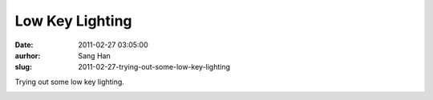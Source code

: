 Low Key Lighting
################
:date: 2011-02-27 03:05:00
:aurhor: Sang Han
:slug: 2011-02-27-trying-out-some-low-key-lighting

Trying out some low key lighting.

|image0|

|image1|

|image2|

|image3|

|image4|

|image5|

|image6|

.. |image0| image:: {filename}/img/tumblr/tumblr_lh9w53ynFP1qbyrnao1_1280.jpg
.. |image1| image:: {filename}/img/tumblr/tumblr_lh9w53ynFP1qbyrnao2_1280.jpg
.. |image2| image:: {filename}/img/tumblr/tumblr_lh9w53ynFP1qbyrnao3_1280.jpg
.. |image3| image:: {filename}/img/tumblr/tumblr_lh9w53ynFP1qbyrnao4_1280.jpg
.. |image4| image:: {filename}/img/tumblr/tumblr_lh9w53ynFP1qbyrnao5_1280.jpg
.. |image5| image:: {filename}/img/tumblr/tumblr_lh9w53ynFP1qbyrnao6_1280.jpg
.. |image6| image:: {filename}/img/tumblr/tumblr_lh9w53ynFP1qbyrnao7_1280.jpg
